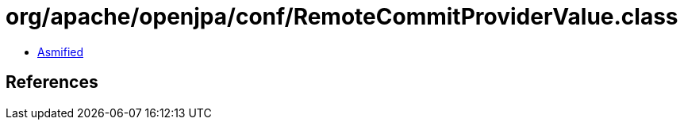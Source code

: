 = org/apache/openjpa/conf/RemoteCommitProviderValue.class

 - link:RemoteCommitProviderValue-asmified.java[Asmified]

== References

